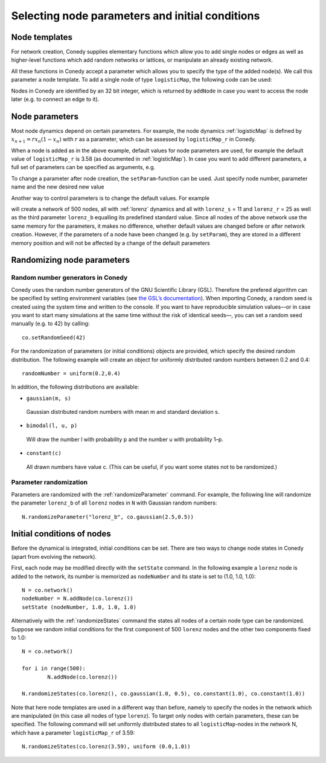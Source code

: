 Selecting node parameters and initial conditions
========


Node templates
--------------

For network creation, Conedy supplies elementary functions which allow you to add single nodes or edges as well as higher-level functions which add random networks or lattices, or manipulate an already existing network.


.. testsetup:: *

   import conedy as co





All these functions in Conedy accept a parameter which allows you to specify the type of the added node(s). We call this parameter a node template. To add a single node of type ``logisticMap``, the following code can be used:

.. testcode:: test2

   N = co.network()
   nodeNumber = N.addNode(co.logisticMap())

Nodes in Conedy are identified by an 32 bit integer, which is returned by ``addNode`` in case you want to access the node later (e.g. to connect an edge to it).




Node parameters
---------------

Most node dynamics depend on certain parameters. For example, the node dynamics :ref:`logisticMap` is defined by :math:`x_{n+1} = r x_n ( 1 - x_n)` with :math:`r` as a parameter, which can be assessed by ``logisticMap_r`` in Conedy.

When a node is added as in the above example, default values for node parameters are used, for example the default value of ``logisticMap_r`` is 3.58 (as documented in :ref:`logisticMap`). In case you want to add different parameters, a full set of parameters can be specified as arguments, e.g.


.. testcode:: test1

   N = co.network()
   N.addNode(co.logisticMap(2.6))

To change a parameter after node creation, the ``setParam``-function can be used. Just specify node number, parameter name and the new desired new value

.. testcode:: test2

   N.setParam(nodeNumber, "logisticMap_r", 3.53)


Another way to control parameters is to change the default values. For example

.. testsetup:: 
   import conedy as co


.. testcode:: 

	N = co.network()
	for i in range(500):
		N.addNode(co.lorenz())
	co.set("lorenz_S", 11)
	co.set("lorenz_r", 25)

will create a network of 500 nodes, all with :ref:`lorenz` dynamics and all with ``lorenz_s`` = 11 and ``lorenz_r`` = 25 as well as the third parameter ``lorenz_b`` equalling its predefined standard value. Since all nodes of the above network use the same memory for the parameters, it makes no difference, whether default values are changed before or after network creation. However, if the parameters of a node have been changed (e.g. by ``setParam``), they are stored in a different memory position and will not be affected by a change of the default parameters

.. testsetup:: 
   import conedy as co

.. testcode:: 

	N = co.network()
	nodeNumber = N.addNode(co.logisticMap())
	N.setParam(nodeNumber, "logisticMap_r", 1.0)
	co.set("logisticMap_r", 3.5)
	print N.getParam(nodeNumber, "logisticMap_r")    # returns 1.0

.. testoutput::
  :HIDE:

   1.0


.. testcode:: 

	N = co.network()
	nodeNumber = N.addNode(co.logisticMap())
	co.set("logisticMap_r", 3.5)
	print N.getParam(nodeNumber, "logisticMap_r")    # returns 3.5

.. testoutput::
   :HIDE:

   3.5

.. _randomizing :

Randomizing node parameters
---------------------------

Random number generators in Conedy
``````````````````````````````````
Conedy uses the random number generators of the GNU Scientific Library (GSL). Therefore the prefered algorithm can be specified by setting environment variables (see `the GSL’s documentation`_). When importing Conedy, a random seed is created using the system time and written to the console. If you want to have reproducible simulation values—or in case you want to start many simulations at the same time without the risk of identical seeds—, you can set a random seed manually (e.g. to 42) by calling::

   co.setRandomSeed(42)

.. _the GSL’s documentation: http://www.gnu.org/software/gsl/manual/html_node/Random-Number-Generation.html

For the randomization of parameters (or initial conditions) objects are provided, which specify the desired random distribution. The following example will create an object for uniformly distributed random numbers between 0.2 and 0.4::

   randomNumber = uniform(0.2,0.4)

In addition, the following distributions are available:

-  ``gaussian(m, s)``

  Gaussian distributed random numbers with mean m and standard deviation s.

-  ``bimodal(l, u, p)``

  Will draw the number l with probability p and the number u with probability 1–p.

-  ``constant(c)``

  All drawn numbers have value c. (This can be useful, if you want some states not to be randomized.)


.. _parameterRandomization :

Parameter randomization
``````````````````````````

Parameters are randomized with the :ref:`randomizeParameter` command. For example, the following line will randomize the parameter ``lorenz_b`` of all ``lorenz`` nodes in ``N`` with Gaussian random numbers::

	N.randomizeParameter("lorenz_b", co.gaussian(2.5,0.5))


Initial conditions of nodes
----------------------------

Before the dynamical is integrated,  initial conditions can be set. There are two ways to change node states in Conedy (apart from evolving the network).

First, each node may be modified directly with the ``setState`` command. In the following example a ``lorenz`` node is added to the network, its number is memorized as ``nodeNumber`` and its state is set to (1.0, 1.0, 1.0)::

	N = co.network()
	nodeNumber = N.addNode(co.lorenz())
	setState (nodeNumber, 1.0, 1.0, 1.0)


Alternatively with the :ref:`randomizeStates` command the states all nodes of a certain node type can be randomized. Suppose we random initial conditions for the first component of 500 ``lorenz`` nodes and the other two components fixed to 1.0::

	N = co.network()

	for i in range(500):
		N.addNode(co.lorenz())

	N.randomizeStates(co.lorenz(), co.gaussian(1.0, 0.5), co.constant(1.0), co.constant(1.0))


Note that here node templates are used in a different way than before, namely to specify the nodes in the network which are manipulated (in this case all nodes of type ``lorenz``). To target only nodes with certain parameters, these can be specified. The following command will set uniformly distributed states to all ``logisticMap``-nodes in the network N, which have a parameter ``logisticMap_r`` of 3.59::

	N.randomizeStates(co.lorenz(3.59), uniform (0.0,1.0))








